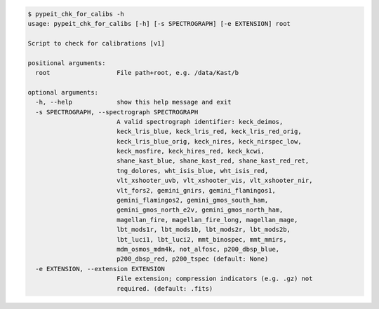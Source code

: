 .. code-block:: console

    $ pypeit_chk_for_calibs -h
    usage: pypeit_chk_for_calibs [-h] [-s SPECTROGRAPH] [-e EXTENSION] root
    
    Script to check for calibrations [v1]
    
    positional arguments:
      root                  File path+root, e.g. /data/Kast/b
    
    optional arguments:
      -h, --help            show this help message and exit
      -s SPECTROGRAPH, --spectrograph SPECTROGRAPH
                            A valid spectrograph identifier: keck_deimos,
                            keck_lris_blue, keck_lris_red, keck_lris_red_orig,
                            keck_lris_blue_orig, keck_nires, keck_nirspec_low,
                            keck_mosfire, keck_hires_red, keck_kcwi,
                            shane_kast_blue, shane_kast_red, shane_kast_red_ret,
                            tng_dolores, wht_isis_blue, wht_isis_red,
                            vlt_xshooter_uvb, vlt_xshooter_vis, vlt_xshooter_nir,
                            vlt_fors2, gemini_gnirs, gemini_flamingos1,
                            gemini_flamingos2, gemini_gmos_south_ham,
                            gemini_gmos_north_e2v, gemini_gmos_north_ham,
                            magellan_fire, magellan_fire_long, magellan_mage,
                            lbt_mods1r, lbt_mods1b, lbt_mods2r, lbt_mods2b,
                            lbt_luci1, lbt_luci2, mmt_binospec, mmt_mmirs,
                            mdm_osmos_mdm4k, not_alfosc, p200_dbsp_blue,
                            p200_dbsp_red, p200_tspec (default: None)
      -e EXTENSION, --extension EXTENSION
                            File extension; compression indicators (e.g. .gz) not
                            required. (default: .fits)
    
